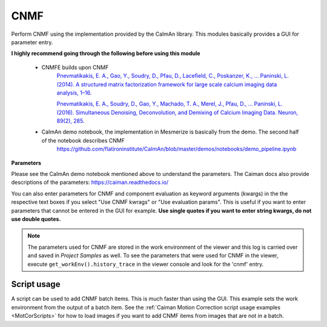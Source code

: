 .. _module_CNMF:

CNMF
****

Perform CNMF using the implementation provided by the CaImAn library. This modules basically provides a GUI for parameter entry.

**I highly recommend going through the following before using this module**
        
    - CNMFE builds upon CNMF
        `Pnevmatikakis, E. A., Gao, Y., Soudry, D., Pfau, D., Lacefield, C., Poskanzer, K., … Paninski, L. (2014). A structured matrix factorization framework for large scale calcium imaging data analysis, 1–16. <https://arxiv.org/abs/1409.2903>`_
        
        
        `Pnevmatikakis, E. A., Soudry, D., Gao, Y., Machado, T. A., Merel, J., Pfau, D., … Paninski, L. (2016). Simultaneous Denoising, Deconvolution, and Demixing of Calcium Imaging Data. Neuron, 89(2), 285. <https://doi.org/10.1016/j.neuron.2015.11.037>`_
    
    - CaImAn demo notebook, the implementation in Mesmerize is basically from the demo. The second half of the notebook describes CNMF
        https://github.com/flatironinstitute/CaImAn/blob/master/demos/notebooks/demo_pipeline.ipynb

.. image:: ./cnmf.png

**Parameters**

Please see the CaImAn demo notebook mentioned above to understand the parameters. The Caiman docs also provide descriptions of the parameters: https://caiman.readthedocs.io/

You can also enter parameters for CNMF and component evaluation as keyword arguments (kwargs) in the the respective text boxes if you select "Use CNMF kwrags" or "Use evaluation params". This is useful if you want to enter parameters that cannot be entered in the GUI for example. **Use single quotes if you want to enter string kwargs, do not use double quotes.**

.. note:: The parameters used for CNMF are stored in the work environment of the viewer and this log is carried over and saved in *Project Samples* as well. To see the parameters that were used for CNMF in the viewer, execute ``get_workEnv().history_trace`` in the viewer console and look for the 'cnmf' entry.


Script usage
============

A script can be used to add CNMF batch items. This is much faster than using the GUI. This example sets the work environment from the output of a batch item. See the :ref:`Caiman Motion Correction script usage examples <MotCorScripts>` for how to load images if you want to add CNMF items from images that are not in a batch.

.. seealso:: :ref:`Script Editor <module_ScriptEditor>`


.. code-block:: python
    :linenos:
    
    def reset_params():
        # CNMF Params that we will use for each item
        cnmf_kwargs = \
        {
            'p': 2, 
            'gnb': 1, 
            'merge_thresh': 0.25, 
            'rf': 70, 
            'stride': 40, 
            'k': 16, 
            'gSig': (8, 8), 
            'gSiz': (33, 33)
        }
        
        # component evaluation params
        eval_kwargs = \
        {
            'min_SNR': 2.5, 
            'rval_thr': 0.8, 
            'min_cnn_thr': 0.8,
            'cnn_lowest': 0.1,
            'decay_time': 2.0, 
        }
        
        # the dict that will be passed to the mesmerize caiman module
        params = \
        {
            "cnmf_kwargs":  cnmf_kwargs,
            "eval_kwargs":  eval_kwargs,
            "refit":        True,  # if you want to perform a refit
            "item_name":    "will set later per file",
        }
        
        return params

    # Get the batch manager
    bm = get_batch_manager()
    cnmf_mod = get_module('cnmf', hide=True)
    
    # Start index if we want to start processing the new items after they have been added
    start_ix = bm.df.index.size + 1
    
    # This example uses motion corrected output items from the batch manager
    # You can also open image files directly from disk, see the motion correction
    # script examples to see how to open images from disk.
    for ix, r in bm.df.iterrows():
        # Use output of items 6 - 12
        # for example if items 6 - 12 were motion correction items
        if ix < 6:
            continue
        if ix > 12: # You need to set a break point, else the batch grows infinitely
            break
        
        # get the first variant of params
        params = reset_parmas()
        
        # Get the name of the mot cor item
        name = r['name']
        
        # Set the name for the new cnmf item
        params['item_name'] = name
        
        # Load the mot cor output
        bm.load_item_output(module='caiman_motion_correction', viewers=viewer, UUID=r['uuid'])
        
        # Set the sampling rate of the data
        params['eval_kwargs']['fr'] = vi.viewer.workEnv.imgdata.meta['fps']
        
        # Get the border_pix value from the motion correction output
        # skip this if loading files that don't have NaNs on the image borders
        history_trace = vi.viewer.workEnv.history_trace
        border_pix = next(d for ix, d in enumerate(history_trace) if 'caiman_motion_correction' in d)['caiman_motion_correction']['bord_px']
        
        # Set the border_pix values
        params['border_pix'] = border_pix
        params['cnmf_kwargs']['border_pix'] = border_pix
        
        # Add to batch
        cnmf_mod.add_to_batch(params)
        
        # change some of the params and add this variant to batch
        params['cnmf_kwargs']['gSig'] = (10, 10)
        params['cnmf_kwargs']['gSiz'] = (41, 41)
        
        # Add to batch with this params variant
        cnmf_mod.add_to_batch(params)
        
        # another parameter variant
        params['eval_kwargs']['rval_thr'] = 0.7
        params['eval_kwargs']['min_cnn_thr'] = 0.65
        
        # Add to batch with this params variant
        cnmf_mod.add_to_batch(params)
    
    # Cleanup the work environment
    vi._clear_workEnv()
    
    # Uncomment the last two lines to start the batch as well
    #bm.process_batch(start_ix, clear_viewers=True)
    
